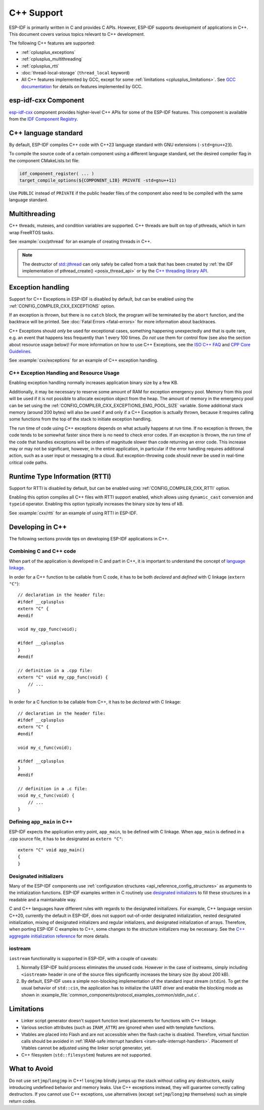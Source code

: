 C++ Support
===========

.. highlight:: cpp

ESP-IDF is primarily written in C and provides C APIs. However, ESP-IDF supports development of applications in C++. This document covers various topics relevant to C++ development.

The following C++ features are supported:

- :ref:`cplusplus_exceptions`
- :ref:`cplusplus_multithreading`
- :ref:`cplusplus_rtti`
- :doc:`thread-local-storage` (``thread_local`` keyword)
- All C++ features implemented by GCC, except for some :ref:`limitations <cplusplus_limitations>`. See `GCC documentation <https://gcc.gnu.org/projects/cxx-status.html>`_ for details on features implemented by GCC.

esp-idf-cxx Component
---------------------

`esp-idf-cxx <https://github.com/espressif/esp-idf-cxx>`_ component provides higher-level C++ APIs for some of the ESP-IDF features. This component is available from the `IDF Component Registry <https://components.espressif.com/components/espressif/esp-idf-cxx>`_.

C++ language standard
---------------------

By default, ESP-IDF compiles C++ code with C++23 language standard with GNU extensions (``-std=gnu++23``).

To compile the source code of a certain component using a different language standard, set the desired compiler flag in the component CMakeLists.txt file:

.. code-block:: cmake

    idf_component_register( ... )
    target_compile_options(${COMPONENT_LIB} PRIVATE -std=gnu++11)

Use ``PUBLIC`` instead of ``PRIVATE`` if the public header files of the component also need to be compiled with the same language standard.

.. _cplusplus_multithreading:

Multithreading
--------------

C++ threads, mutexes, and condition variables are supported. C++ threads are built on top of pthreads, which in turn wrap FreeRTOS tasks.

See :example:`cxx/pthread` for an example of creating threads in C++.

.. note::

    The destructor of `std::jthread <https://en.cppreference.com/w/cpp/thread/jthread>`_ can only safely be called from a task that has been created by :ref:`the IDF implementation of pthread_create() <posix_thread_api>` or by the `C++ threading library API <https://en.cppreference.com/w/cpp/thread>`_.

.. _cplusplus_exceptions:

Exception handling
------------------

Support for C++ Exceptions in ESP-IDF is disabled by default, but can be enabled using the :ref:`CONFIG_COMPILER_CXX_EXCEPTIONS` option.

If an exception is thrown, but there is no ``catch`` block, the program will be terminated by the ``abort`` function, and the backtrace will be printed. See :doc:`Fatal Errors <fatal-errors>` for more information about backtraces.

C++ Exceptions should *only* be used for exceptional cases, something happening unexpectedly and that is quite rare, e.g. an event that happens less frequently than 1 every 100 times. *Do not* use them for control flow (see also the section about resource usage below)! For more information on how to use C++ Exceptions, see the `ISO C++ FAQ <https://isocpp.org/wiki/faq/exceptions>`_ and `CPP Core Guidelines <https://isocpp.github.io/CppCoreGuidelines/CppCoreGuidelines#S-errors>`_.

See :example:`cxx/exceptions` for an example of C++ exception handling.

C++ Exception Handling and Resource Usage 
^^^^^^^^^^^^^^^^^^^^^^^^^^^^^^^^^^^^^^^^^

Enabling exception handling normally increases application binary size by a few KB.

Additionally, it may be necessary to reserve some amount of RAM for exception emergency pool. Memory from this pool will be used if it is not possible to allocate exception object from the heap. The amount of memory in the emergency pool can be set using the :ref:`CONFIG_COMPILER_CXX_EXCEPTIONS_EMG_POOL_SIZE` variable. Some additional stack memory (around 200 bytes) will also be used if and only if a C++ Exception is actually thrown, because it requires calling some functions from the top of the stack to initiate exception handling.

The run time of code using C++ exceptions depends on what actually happens at run time. If no exception is thrown, the code tends to be somewhat faster since there is no need to check error codes. If an exception is thrown, the run time of the code that handles exceptions will be orders of magnitude slower than code returning an error code. This increase may or may not be significant, however, in the entire application, in particular if the error handling requires additional action, such as a user input or messaging to a cloud. But exception-throwing code should never be used in real-time critical code paths.

.. _cplusplus_rtti:

Runtime Type Information (RTTI)
-------------------------------

Support for RTTI is disabled by default, but can be enabled using :ref:`CONFIG_COMPILER_CXX_RTTI` option.

Enabling this option compiles all C++ files with RTTI support enabled, which allows using ``dynamic_cast`` conversion and ``typeid`` operator. Enabling this option typically increases the binary size by tens of kB.

See :example:`cxx/rtti` for an example of using RTTI in ESP-IDF.


Developing in C++
-----------------

The following sections provide tips on developing ESP-IDF applications in C++.

Combining C and C++ code
^^^^^^^^^^^^^^^^^^^^^^^^

When part of the application is developed in C and part in C++, it is important to understand the concept of `language linkage <https://en.cppreference.com/w/cpp/language/language_linkage>`_.

In order for a C++ function to be callable from C code, it has to be both *declared* and *defined* with C linkage (``extern "C"``)::

    // declaration in the header file:
    #ifdef __cplusplus
    extern "C" {
    #endif

    void my_cpp_func(void);

    #ifdef __cplusplus
    }
    #endif

    // definition in a .cpp file:
    extern "C" void my_cpp_func(void) {
        // ...
    }


In order for a C function to be callable from C++, it has to be *declared* with C linkage::

    // declaration in the header file:
    #ifdef __cplusplus
    extern "C" {
    #endif

    void my_c_func(void);

    #ifdef __cplusplus
    }
    #endif

    // definition in a .c file:
    void my_c_func(void) {
        // ...
    }


Defining ``app_main`` in C++
^^^^^^^^^^^^^^^^^^^^^^^^^^^^

ESP-IDF expects the application entry point, ``app_main``, to be defined with C linkage. When ``app_main`` is defined in a .cpp source file, it has to be designated as ``extern "C"``::

    extern "C" void app_main()
    {
    }


Designated initializers
^^^^^^^^^^^^^^^^^^^^^^^

Many of the ESP-IDF components use :ref:`configuration structures <api_reference_config_structures>` as arguments to the initialization functions. ESP-IDF examples written in C routinely use `designated initializers <https://en.cppreference.com/w/c/language/struct_initialization>`_ to fill these structures in a readable and a maintainable way.

C and C++ languages have different rules with regards to the designated initializers. For example, C++ language version C++20, currently the default in ESP-IDF, does not support out-of-order designated initialization, nested designated initialization, mixing of designated initializers and regular initializers, and designated initialization of arrays. Therefore, when porting ESP-IDF C examples to C++, some changes to the structure initializers may be necessary. See the `C++ aggregate initialization reference <https://en.cppreference.com/w/cpp/language/aggregate_initialization>`_ for more details.


iostream
^^^^^^^^

``iostream`` functionality is supported in ESP-IDF, with a couple of caveats:

1. Normally ESP-IDF build process eliminates the unused code. However in the case of iostreams, simply including ``<iostream>`` header in one of the source files significantly increases the binary size (by about 200 kB).
2. By default, ESP-IDF uses a simple non-blocking implementation of the standard input stream (``stdin``). To get the usual behavior of ``std::cin``, the application has to initialize the UART driver and enable the blocking mode as shown in :example_file:`common_components/protocol_examples_common/stdin_out.c`.

.. _cplusplus_limitations:

Limitations
-----------

- Linker script generator doesn't support function level placements for functions with C++ linkage.
- Various section attributes (such as ``IRAM_ATTR``) are ignored when used with template functions.
- Vtables are placed into Flash and are not accessible when the flash cache is disabled. Therefore, virtual function calls should be avoided in :ref:`IRAM-safe interrupt handlers <iram-safe-interrupt-handlers>`. Placement of Vtables cannot be adjusted using the linker script generator, yet.
- C++ filesystem (``std::filesystem``) features are not supported.

What to Avoid
-------------

Do not use ``setjmp``/``longjmp`` in C++! ``longjmp`` blindly jumps up the stack without calling any destructors, easily introducing undefined behavior and memory leaks. Use C++ exceptions instead, they will guarantee correctly calling destructors. If you cannot use C++ exceptions, use alternatives (except ``setjmp``/``longjmp`` themselves) such as simple return codes.
